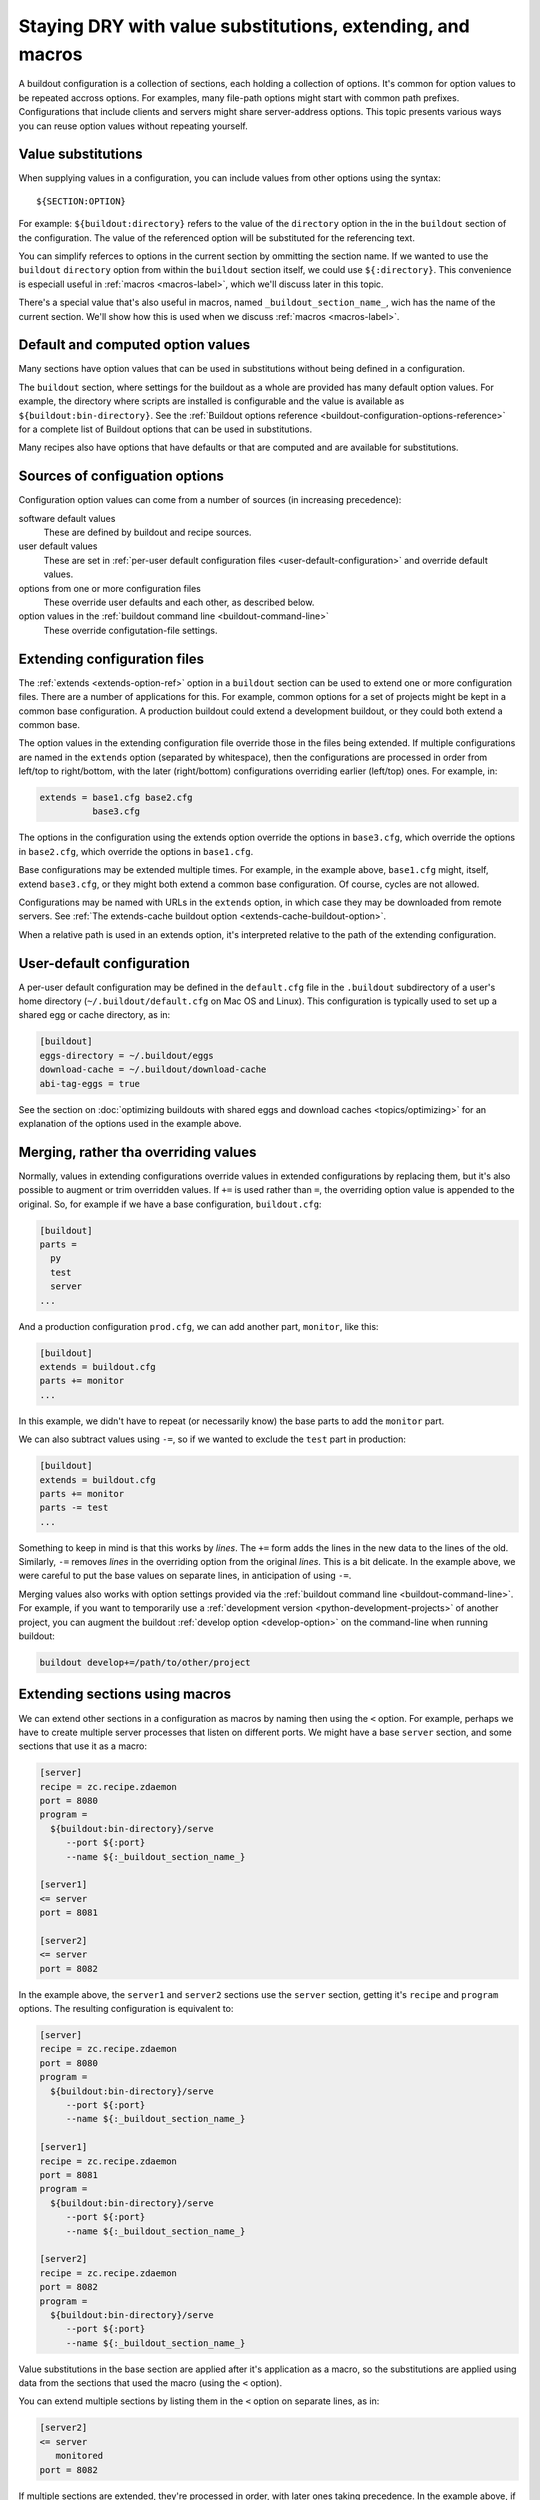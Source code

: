 ======================================================================
Staying DRY with value substitutions, extending, and macros
======================================================================

A buildout configuration is a collection of sections, each holding a
collection of options.  It's common for option values to be repeated
accross options.  For examples, many file-path options might start
with common path prefixes. Configurations that include clients and
servers might share server-address options.  This topic presents
various ways you can reuse option values without repeating yourself.

.. _value-substitutions:

Value substitutions
======================

When supplying values in a configuration, you can include values from
other options using the syntax::

  ${SECTION:OPTION}

For example: ``${buildout:directory}`` refers to the value of the
``directory`` option in the in the ``buildout`` section of the
configuration.  The value of the referenced option will be substituted
for the referencing text.

You can simplify referces to options in the current section by ommitting the
section name.  If we wanted to use the ``buildout`` ``directory``
option from within the ``buildout`` section itself, we could use
``${:directory}``.  This convenience is especiall useful in
:ref:`macros <macros-label>`, which we'll discuss later in this topic.

There's a special value that's also useful in macros, named
``_buildout_section_name_``, wich has the name of the current
section. We'll show how this is used when we discuss :ref:`macros
<macros-label>`.

Default and computed option values
===================================

Many sections have option values that can be used in substitutions
without being defined in a configuration.

The ``buildout`` section, where settings for the buildout as a whole
are provided has many default option values. For example, the
directory where scripts are installed is configurable and the value is
available as ``${buildout:bin-directory}``.  See the :ref:`Buildout
options reference <buildout-configuration-options-reference>` for a
complete list of Buildout options that can be used in substitutions.

Many recipes also have options that have defaults or that are computed and
are available for substitutions.

Sources of configuation options
====================================

Configuration option values can come from a number of sources (in
increasing precedence):

software default values
  These are defined by buildout and recipe sources.

user default values
  These are set in :ref:`per-user default configuration files
  <user-default-configuration>` and override default values.

options from one or more configuration files
  These override user defaults and each other, as described below.

option values in the :ref:`buildout command line <buildout-command-line>`
  These override configutation-file settings.

.. _extends_option:

Extending configuration files
================================

The :ref:`extends <extends-option-ref>` option in a ``buildout``
section can be used to extend one or more configuration files.  There
are a number of applications for this. For example, common options for
a set of projects might be kept in a common base configuration.  A
production buildout could extend a development buildout, or they could
both extend a common base.

The option values in the extending configuration file override those
in the files being extended.  If multiple configurations are named in
the ``extends`` option (separated by whitespace), then the
configurations are processed in order from left/top to right/bottom,
with the later (right/bottom) configurations overriding earlier
(left/top) ones. For example, in:

.. code-block:: ini

   extends = base1.cfg base2.cfg
             base3.cfg

The options in the configuration using the extends option override the
options in ``base3.cfg``, which override the options in ``base2.cfg``,
which override the options in ``base1.cfg``.

Base configurations may be extended multiple times. For example, in
the example above, ``base1.cfg`` might, itself, extend ``base3.cfg``,
or they might both extend a common base configuration.  Of course, cycles
are not allowed.

Configurations may be named with URLs in the ``extends`` option, in
which case they may be downloaded from remote servers.  See :ref:`The
extends-cache buildout option <extends-cache-buildout-option>`.

When a relative path is used in an extends option, it's interpreted
relative to the path of the extending configuration.

.. _user-default-configuration:

User-default configuration
==============================

A per-user default configuration may be defined in the ``default.cfg``
file in the ``.buildout`` subdirectory of a user's home directory
(``~/.buildout/default.cfg`` on Mac OS and Linux).  This configuration
is typically used to set up a shared egg or cache directory, as in:

.. code-block:: ini

  [buildout]
  eggs-directory = ~/.buildout/eggs
  download-cache = ~/.buildout/download-cache
  abi-tag-eggs = true

See the section on :doc:`optimizing buildouts with shared eggs and
download caches <topics/optimizing>` for an explanation of the options
used in the example above.

.. _merge-values-with-existing-values:

Merging, rather tha overriding values
=====================================

Normally, values in extending configurations override values in
extended configurations by replacing them, but it's also possible to
augment or trim overridden values.  If ``+=`` is used rather than
``=``, the overriding option value is appended to the original. So,
for example if we have a base configuration, ``buildout.cfg``:

.. code-block:: ini

   [buildout]
   parts =
     py
     test
     server
   ...

And a production configuration ``prod.cfg``, we can add another part,
``monitor``, like this:

.. code-block:: ini

   [buildout]
   extends = buildout.cfg
   parts += monitor
   ...

In this example, we didn't have to repeat (or necessarily know) the
base parts to add the ``monitor`` part.

We can also subtract values using ``-=``, so if we wanted to exclude
the ``test`` part in production:

.. code-block:: ini

   [buildout]
   extends = buildout.cfg
   parts += monitor
   parts -= test
   ...

Something to keep in mind is that this works by *lines*.  The ``+=``
form adds the lines in the new data to the lines of the
old. Similarly, ``-=`` removes *lines* in the overriding option from the
original *lines*. This is a bit delicate.  In the example above,
we were careful to put the base values on separate lines, in
anticipation of using ``-=``.

Merging values also works with option settings provided via the
:ref:`buildout command line <buildout-command-line>`.  For example, if
you want to temporarily use a :ref:`development version
<python-development-projects>` of another project, you can augment the
buildout :ref:`develop option <develop-option>` on the command-line
when running buildout:

.. code-block:: console

   buildout develop+=/path/to/other/project

.. _macros-label:

Extending sections using macros
===============================

We can extend other sections in a configuration as macros by naming
then using the ``<`` option.  For example, perhaps we have to create
multiple server processes that listen on different ports.  We might
have a base ``server`` section, and some sections that use it as a
macro:

.. code-block:: ini

   [server]
   recipe = zc.recipe.zdaemon
   port = 8080
   program =
     ${buildout:bin-directory}/serve
        --port ${:port}
        --name ${:_buildout_section_name_}

   [server1]
   <= server
   port = 8081

   [server2]
   <= server
   port = 8082

In the example above, the ``server1`` and  ``server2`` sections use the
``server`` section, getting it's ``recipe`` and ``program`` options.
The resulting configuration is equivalent to:

.. code-block:: ini

   [server]
   recipe = zc.recipe.zdaemon
   port = 8080
   program =
     ${buildout:bin-directory}/serve
        --port ${:port}
        --name ${:_buildout_section_name_}

   [server1]
   recipe = zc.recipe.zdaemon
   port = 8081
   program =
     ${buildout:bin-directory}/serve
        --port ${:port}
        --name ${:_buildout_section_name_}

   [server2]
   recipe = zc.recipe.zdaemon
   port = 8082
   program =
     ${buildout:bin-directory}/serve
        --port ${:port}
        --name ${:_buildout_section_name_}

Value substitutions in the base section are applied after it's
application as a macro, so the substitutions are applied using data
from the sections that used the macro (using the ``<`` option).

You can extend multiple sections by listing them in the ``<`` option
on separate lines, as in:

.. code-block:: ini

   [server2]
   <= server
      monitored
   port = 8082

If multiple sections are extended, they're processed in order, with
later ones taking precedence.  In the example above, if both
``server`` and ``monitored`` provided an option, then the value from
``monitored`` would be used.

A section that's used as a macro can extend another section.
